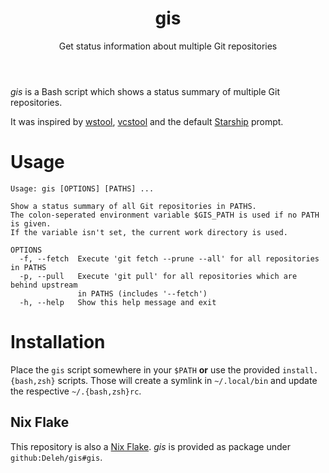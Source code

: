 #+title: gis
#+subtitle: Get status information about multiple Git repositories

/gis/ is a Bash script which shows a status summary of multiple Git repositories.

It was inspired by [[https://wiki.ros.org/wstool][wstool]], [[https://github.com/dirk-thomas/vcstool][vcstool]] and the default [[https://starship.rs/][Starship]] prompt.

[[./screenshot.png]]

* Usage

  #+begin_example
    Usage: gis [OPTIONS] [PATHS] ...

    Show a status summary of all Git repositories in PATHS.
    The colon-seperated environment variable $GIS_PATH is used if no PATH is given.
    If the variable isn't set, the current work directory is used.

    OPTIONS
      -f, --fetch  Execute 'git fetch --prune --all' for all repositories in PATHS
      -p, --pull   Execute 'git pull' for all repositories which are behind upstream
                   in PATHS (includes '--fetch')
      -h, --help   Show this help message and exit
  #+end_example

* Installation

  Place the =gis= script somewhere in your =$PATH= *or* use the provided =install.{bash,zsh}= scripts.
  Those will create a symlink in =~/.local/bin= and update the respective =~/.{bash,zsh}rc=.

** Nix Flake

   This repository is also a [[https://nixos.wiki/wiki/Flakes][Nix Flake]].
   /gis/ is provided as package under =github:Deleh/gis#gis=.
